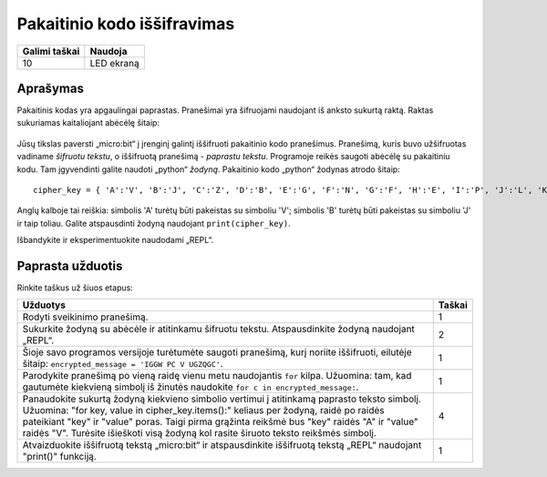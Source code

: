 ********************************
Pakaitinio kodo iššifravimas
********************************

.. tabularcolumns:: |L|l|

+--------------------------------+----------------------+
| **Galimi taškai**		 | **Naudoja**	        |
+================================+======================+
| 10			 	 | LED ekraną           |
+--------------------------------+----------------------+
	
Aprašymas
===========

Pakaitinis kodas yra apgaulingai paprastas. Pranešimai yra šifruojami naudojant iš anksto sukurtą raktą. Raktas sukuriamas kaitaliojant abėcėlę šitaip:

.. figure:: substitution.png

Jūsų tikslas paversti „micro:bit“ į įrenginį galintį iššifruoti pakaitinio kodo pranešimus. Pranešimą, kuris buvo užšifruotas vadiname *šifruotu tekstu*, o iššifruotą pranešimą - *paprastu tekstu*. Programoje reikės saugoti abėcėlę su pakaitiniu kodu. Tam įgyvendinti galite naudoti „python“ *žodyną*. Pakaitinio kodo „python“ žodynas atrodo šitaip::

        cipher_key = { 'A':'V', 'B':'J', 'C':'Z', 'D':'B', 'E':'G', 'F':'N', 'G':'F', 'H':'E', 'I':'P', 'J':'L', 'K':'I','L':'T','M':'M','N':'X','O':'D','P':'W','Q':'K','R':'Q','S':'U','T':'C','U':'R','V':'Y','W':'A','X':'H','Y':'S','Z':'O'}

Anglų kalboje tai reiškia: simbolis 'A' turėtų būti pakeistas su simboliu 'V'; simbolis 'B' turėtų būti pakeistas su simboliu 'J' ir taip toliau. Galite atspausdinti žodyną naudojant ``print(cipher_key)``.

Išbandykite ir eksperimentuokite naudodami „REPL“.
                                                                     
Paprasta užduotis
=================

Rinkite taškus už šiuos etapus:

.. tabularcolumns:: |p{14cm}|R|

+---------------------------------------------------------+------------+
| **Užduotys** 		                                  | **Taškai** |
+=========================================================+============+
| Rodyti sveikinimo pranešimą.                            | 	 1     |
+---------------------------------------------------------+------------+
|                                                         |            |
| Sukurkite žodyną su abėcėle ir atitinkamu šifruotu      |      2     |
| tekstu. Atspausdinkite žodyną naudojant „REPL“. 	  |            |
| 			                                  |            |
|                                                         |            |
+---------------------------------------------------------+------------+
|                                                         |            |
| Šioje savo programos versijoje turėtumėte saugoti 	  |      1     |
| pranešimą, kurį noriite iššifruoti, eilutėje šitaip:	  |            |
| ``encrypted_message = 'IGGW PC V UGZQGC'``.             |            |
|                                                         |            |
|                                                         |            |
+---------------------------------------------------------+------------+
|                                                         |            |
| Parodykite pranešimą po vieną raidę vienu metu	  |      1     |
| naudojantis ``for`` kilpa. Užuomina: tam, kad gautumėte |            |
| kiekvieną simbolį iš žinutės naudokite 		  |            |
| ``for c in encrypted_message:``.                        |            |
|                                                         |            |
+---------------------------------------------------------+------------+
|                                                         |            |
| Panaudokite sukurtą žodyną kiekvieno simbolio           |     4      |
| vertimui į atitinkamą paprasto teksto simbolį.          |            |
| Užuomina: "for key, value in cipher_key.items():"       |            |
| keliaus per žodyną, raidė po raidės pateikiant "key"    |            |
| ir "value" poras. Taigi pirma grąžinta reikšmė bus      |            |
| "key" raidės "A" ir "value" raidės "V".                 |	       |
| Turėsite išieškoti visą žodyną kol rasite širuoto       |            |
| teksto reikšmės simbolį.				  |            |
|                                                         |            |
+---------------------------------------------------------+------------+
|                                                         |            |
| Atvaizduokite iššifruotą tekstą „micro:bit“ ir          |      1     |
| atspausdinkite iššifruotą tekstą „REPL“ naudojant       |            |
| "print()" funkciją.	              			  |            |
|                                                         |            |
+---------------------------------------------------------+------------+
